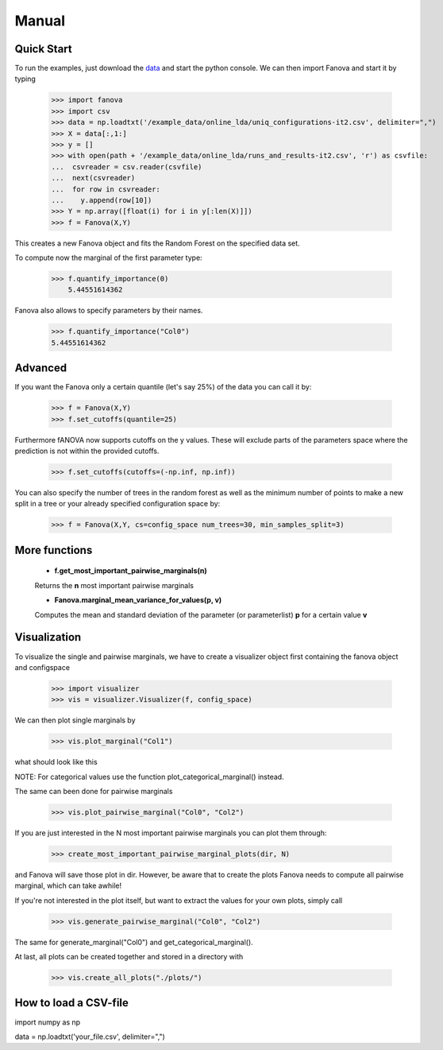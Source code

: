 Manual
======

.. role:: bash(code)
    :language: bash

Quick Start
-----------
To run the examples, just download the `data <https://github.com/automl/fanova/blob/master/fanova/example/online_lda.tar.gz>`_ and start the python console.
We can then import Fanova and start it by typing

    >>> import fanova
    >>> import csv
    >>> data = np.loadtxt('/example_data/online_lda/uniq_configurations-it2.csv', delimiter=",")
    >>> X = data[:,1:]
    >>> y = []
    >>> with open(path + '/example_data/online_lda/runs_and_results-it2.csv', 'r') as csvfile:
    ...  csvreader = csv.reader(csvfile)
    ...  next(csvreader)
    ...  for row in csvreader:
    ...    y.append(row[10])
    >>> Y = np.array([float(i) for i in y[:len(X)]])
    >>> f = Fanova(X,Y)

This creates a new Fanova object and fits the Random Forest on the specified data set.

To compute now the marginal of the first parameter type:

    >>> f.quantify_importance(0)
        5.44551614362

Fanova also allows to specify parameters by their names.

    >>> f.quantify_importance("Col0")
    5.44551614362


Advanced
--------

If you want the Fanova only a certain quantile (let's say 25%) of the data you can call it by:

	>>> f = Fanova(X,Y)
	>>> f.set_cutoffs(quantile=25)

Furthermore fANOVA now supports cutoffs on the y values. These will exclude parts of the parameters space where the prediction is not within the provided cutoffs.

	>>> f.set_cutoffs(cutoffs=(-np.inf, np.inf))

You can also specify the number of trees in the random forest as well as the minimum number of points to make a new split in a tree or your already specified configuration space by:

	>>> f = Fanova(X,Y, cs=config_space num_trees=30, min_samples_split=3)

More functions
--------------

    * **f.get_most_important_pairwise_marginals(n)**

    Returns the **n** most important pairwise marginals


    * **Fanova.marginal_mean_variance_for_values(p, v)**

    Computes the mean and standard deviation of the parameter (or parameterlist) **p** for a certain value **v**



Visualization
-------------

To visualize the single and pairwise marginals, we have to create a visualizer object first containing the fanova object and configspace

    >>> import visualizer
    >>> vis = visualizer.Visualizer(f, config_space)

We can then plot single marginals by 

    >>> vis.plot_marginal("Col1")

what should look like this

.. image:: https://raw.githubusercontent.com/aaronkl/fanova/master/fanova/example/online_lda/Col1.png

NOTE: For categorical values use the function plot_categorical_marginal() instead.

The same can been done for pairwise marginals

    >>> vis.plot_pairwise_marginal("Col0", "Col2")

.. image:: https://raw.githubusercontent.com/aaronkl/fanova/master/fanova/example/online_lda/pairwise.png


If you are just interested in the N most important pairwise marginals you can plot them through:

    >>> create_most_important_pairwise_marginal_plots(dir, N)

and Fanova will save those plot in dir. However, be aware that to create the plots Fanova needs to compute all pairwise marginal, which can take awhile!

If you're not interested in the plot itself, but want to extract the values for your own plots, simply call

	>>> vis.generate_pairwise_marginal("Col0", "Col2")

The same for generate_marginal("Col0") and get_categorical_marginal().


At last, all plots can be created together and stored in a directory with

    >>> vis.create_all_plots("./plots/")


How to load a CSV-file
--------------------------

import numpy as np

data = np.loadtxt('your_file.csv', delimiter=",")

